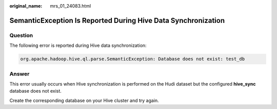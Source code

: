 :original_name: mrs_01_24083.html

.. _mrs_01_24083:

SemanticException Is Reported During Hive Data Synchronization
==============================================================

Question
--------

The following error is reported during Hive data synchronization:

.. code-block::

   org.apache.hadoop.hive.ql.parse.SemanticException: Database does not exist: test_db

Answer
------

This error usually occurs when Hive synchronization is performed on the Hudi dataset but the configured **hive_sync** database does not exist.

Create the corresponding database on your Hive cluster and try again.
